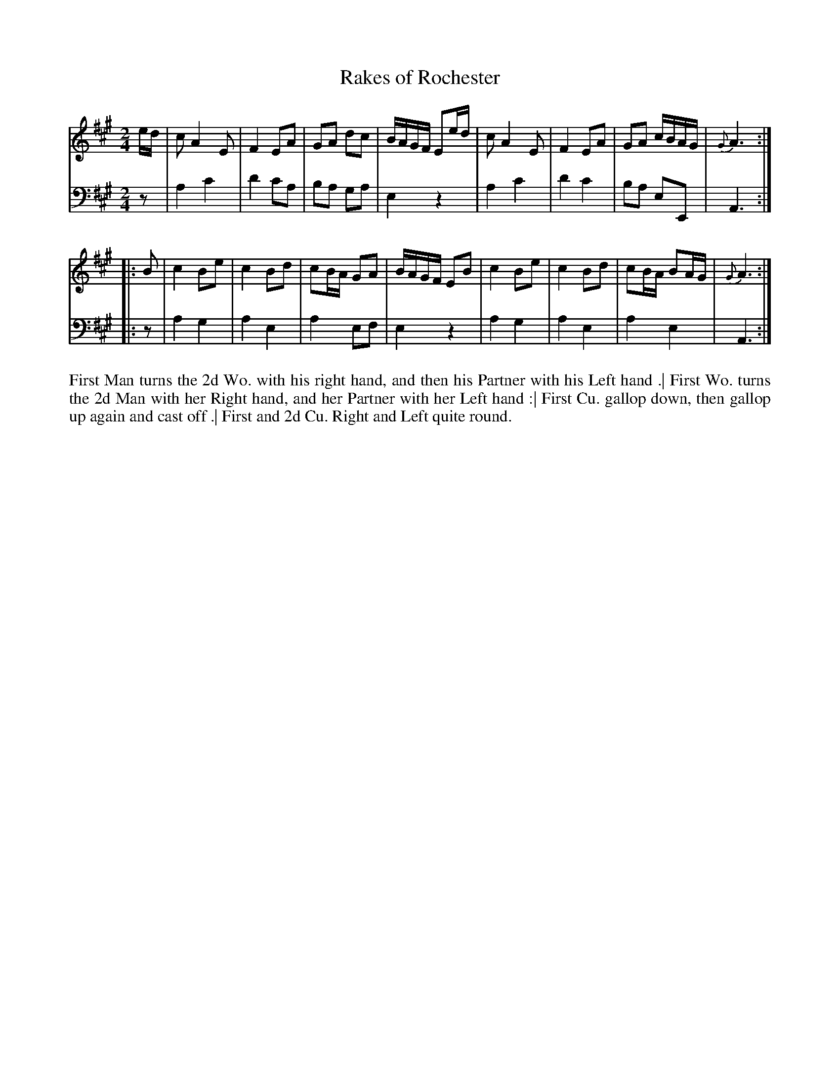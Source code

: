 X: 4319
T: Rakes of Rochester
N: Pub: J. Walsh, London, 1748
Z: 2012 John Chambers <jc:trillian.mit.edu>
M: 2/4
L: 1/16
K: A
%
V: 1
ed |\
c2 A4 E2 | F4 E2A2 | G2A2 d2c2 | BAGF E2ed |\
c2 A4 E2 | F4 E2A2 | G2A2 cBAG | {G}A6 :|
|: B2 |\
c4 B2e2 | c4 B2d2 | c2BA G2A2 | BAGF E2B2 |\
c4 B2e2 | c4 B2d2 | c2BA B2AG | {G}A6 :|
%
V: 2 clef=bass middle=d
z2 |\
a4 c'4 | d'4 c'2a2 | b2a2 g2a2 | e4 z4 |\
a4 c'4 | d'4 c'4 | b2a2 e2E2 | A6 :|
|: z2 |\
a4 g4 | a4 e4 | a4 e2f2 | e4 z4 |\
a4 g4 | a4 e4 | a4 e4 | A6 :|
%%begintext align
First Man turns the 2d Wo. with his right hand,
and then his Partner with his Left hand .|
First Wo. turns the 2d Man with her Right hand,
and her Partner with her Left hand :|
First Cu. gallop down, then gallop up again and cast off .|
First and 2d Cu. Right and Left quite round.
%%endtext
